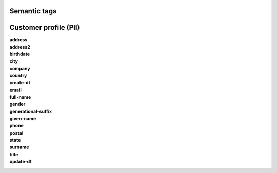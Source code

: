 .. 
.. /markdown
.. 




Semantic tags
==================================================



Customer profile (PII)
==================================================

**address**
   .. include:: ../../shared/terms.rst
      :start-after: .. term-address-start
      :end-before: .. term-address-end

**address2**
   .. include:: ../../shared/terms.rst
      :start-after: .. term-address2-start
      :end-before: .. term-address2-end

**birthdate**
   .. include:: ../../shared/terms.rst
      :start-after: .. term-birthdate-start
      :end-before: .. term-birthdate-end

**city**
   .. include:: ../../shared/terms.rst
      :start-after: .. term-city-start
      :end-before: .. term-city-end

**company**
   .. include:: ../../shared/terms.rst
      :start-after: .. term-company-start
      :end-before: .. term-company-end

**country**
   .. include:: ../../shared/terms.rst
      :start-after: .. term-country-start
      :end-before: .. term-country-end

**create-dt**
   .. include:: ../../shared/terms.rst
      :start-after: .. term-create-dt-start
      :end-before: .. term-create-dt-end

**email**
   .. include:: ../../shared/terms.rst
      :start-after: .. term-email-start
      :end-before: .. term-email-end

**full-name**
   .. include:: ../../shared/terms.rst
      :start-after: .. term-full-name-start
      :end-before: .. term-full-name-end

**gender**
   .. include:: ../../shared/terms.rst
      :start-after: .. term-gender-start
      :end-before: .. term-gender-end

**generational-suffix**
   .. include:: ../../shared/terms.rst
      :start-after: .. term-generational-suffix-start
      :end-before: .. term-generational-suffix-end

**given-name**
   .. include:: ../../shared/terms.rst
      :start-after: .. term-given-name-start
      :end-before: .. term-given-name-end

**phone**
   .. include:: ../../shared/terms.rst
      :start-after: .. term-phone-start
      :end-before: .. term-phone-end

**postal**
   .. include:: ../../shared/terms.rst
      :start-after: .. term-postal-start
      :end-before: .. term-postal-end

**state**
   .. include:: ../../shared/terms.rst
      :start-after: .. term-state-start
      :end-before: .. term-state-end

**surname**
   .. include:: ../../shared/terms.rst
      :start-after: .. term-surname-start
      :end-before: .. term-surname-end

**title**
   .. include:: ../../shared/terms.rst
      :start-after: .. term-title-start
      :end-before: .. term-title-end

**update-dt**
   .. include:: ../../shared/terms.rst
      :start-after: .. term-update-dt-start
      :end-before: .. term-update-dt-end
